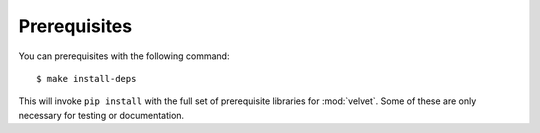 Prerequisites
=============

.. highlight:: bash

You can prerequisites with the following command::

    $ make install-deps

This will invoke ``pip install`` with the full set of prerequisite libraries
for :mod:`velvet`. Some of these are only necessary for testing or
documentation.

